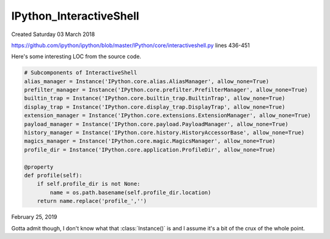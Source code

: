 ==========================
IPython_InteractiveShell
==========================
Created Saturday 03 March 2018

`https://github.com/ipython/ipython/blob/master/IPython/core/interactiveshell.py <https://github.com/ipython/ipython/blob/master/IPython/core/interactiveshell.py>`_
lines 436-451

Here's some interesting LOC from the source code.

.. code-block:: python

        # Subcomponents of InteractiveShell
        alias_manager = Instance('IPython.core.alias.AliasManager', allow_none=True)
        prefilter_manager = Instance('IPython.core.prefilter.PrefilterManager', allow_none=True)
        builtin_trap = Instance('IPython.core.builtin_trap.BuiltinTrap', allow_none=True)
        display_trap = Instance('IPython.core.display_trap.DisplayTrap', allow_none=True)
        extension_manager = Instance('IPython.core.extensions.ExtensionManager', allow_none=True)
        payload_manager = Instance('IPython.core.payload.PayloadManager', allow_none=True)
        history_manager = Instance('IPython.core.history.HistoryAccessorBase', allow_none=True)
        magics_manager = Instance('IPython.core.magic.MagicsManager', allow_none=True)
        profile_dir = Instance('IPython.core.application.ProfileDir', allow_none=True)

        @property
        def profile(self):
            if self.profile_dir is not None:
                name = os.path.basename(self.profile_dir.location)
            return name.replace('profile_','')


February 25, 2019

Gotta admit though, I don't know what that :class:`Instance()` is and I assume
it's a bit of the crux of the whole point.
